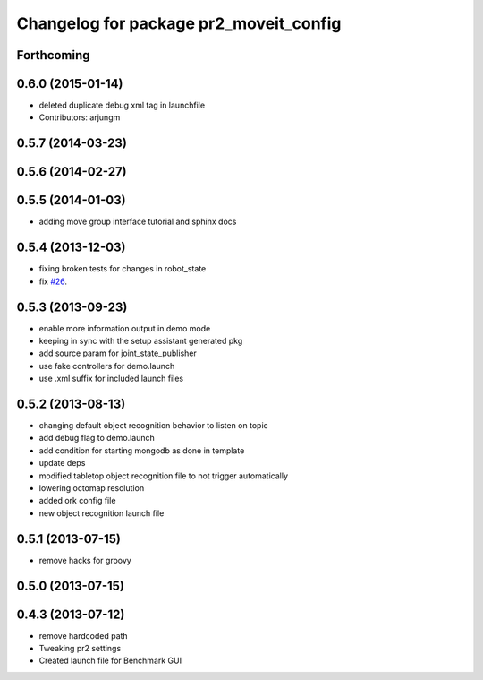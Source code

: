 ^^^^^^^^^^^^^^^^^^^^^^^^^^^^^^^^^^^^^^^
Changelog for package pr2_moveit_config
^^^^^^^^^^^^^^^^^^^^^^^^^^^^^^^^^^^^^^^

Forthcoming
-----------

0.6.0 (2015-01-14)
------------------
* deleted duplicate debug xml tag in launchfile
* Contributors: arjungm

0.5.7 (2014-03-23)
------------------

0.5.6 (2014-02-27)
------------------

0.5.5 (2014-01-03)
------------------
* adding move group interface tutorial and sphinx docs

0.5.4 (2013-12-03)
------------------
* fixing broken tests for changes in robot_state
* fix `#26 <https://github.com/ros-planning/moveit_pr2/issues/26>`_.

0.5.3 (2013-09-23)
------------------
* enable more information output in demo mode
* keeping in sync with the setup assistant generated pkg
* add source param for joint_state_publisher
* use fake controllers for demo.launch
* use .xml suffix for included launch files

0.5.2 (2013-08-13)
------------------
* changing default object recognition behavior to listen on topic
* add debug flag to demo.launch
* add condition for starting mongodb as done in template
* update deps
* modified tabletop object recognition file to not trigger automatically
* lowering octomap resolution
* added ork config file
* new object recognition launch file

0.5.1 (2013-07-15)
------------------
* remove hacks for groovy

0.5.0 (2013-07-15)
------------------

0.4.3 (2013-07-12)
------------------
* remove hardcoded path
* Tweaking pr2 settings
* Created launch file for Benchmark GUI
